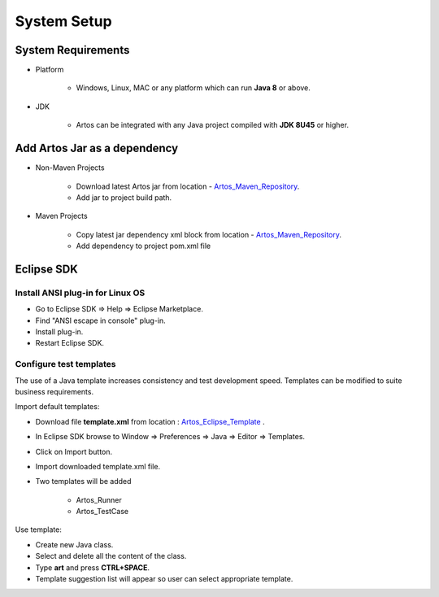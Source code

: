 .. _Artos_Maven_Repository: https://mvnrepository.com/artifact/com.theartos/artos/
.. _Artos_Eclipse_Template: https://github.com/Arpit-Shah/Artos/tree/master/src/com/artos/template/

System Setup
************

System Requirements
###################

* Platform

	* Windows, Linux, MAC or any platform which can run **Java 8** or above.

* JDK

	* Artos can be integrated with any Java project compiled with **JDK 8U45** or higher.

Add Artos Jar as a dependency
#############################

* Non-Maven Projects

	* Download latest Artos jar from location - Artos_Maven_Repository_.
	* Add jar to project build path.

* Maven Projects

	* Copy latest jar dependency xml block from location - Artos_Maven_Repository_.
	* Add dependency to project pom.xml file

	.. code-block:: xml
		:linenos:
		:emphasize-lines: 0
		
		<!-- Example dependency block -->
		<dependency>
			<groupId>com.theartos</groupId>
			<artifactId>artos</artifactId>
			<version>x.x.xx</version>
		</dependency>

	.. 

Eclipse SDK
###########

Install ANSI plug-in for Linux OS
=================================

* Go to Eclipse SDK => Help => Eclipse Marketplace.
* Find "ANSI escape in console" plug-in.
* Install plug-in.
* Restart Eclipse SDK.

Configure test templates
========================

The use of a Java template increases consistency and test development speed. Templates can be modified to suite business requirements.

Import default templates:

* Download file **template.xml** from location : Artos_Eclipse_Template_ .
* In Eclipse SDK browse to Window => Preferences => Java => Editor => Templates.
* Click on Import button.
* Import downloaded template.xml file.
* Two templates will be added

	* Artos_Runner
	* Artos_TestCase

Use template:

* Create new Java class.
* Select and delete all the content of the class.
* Type **art** and press **CTRL+SPACE**.
* Template suggestion list will appear so user can select appropriate template.

.. image:: TemplateSelection.png